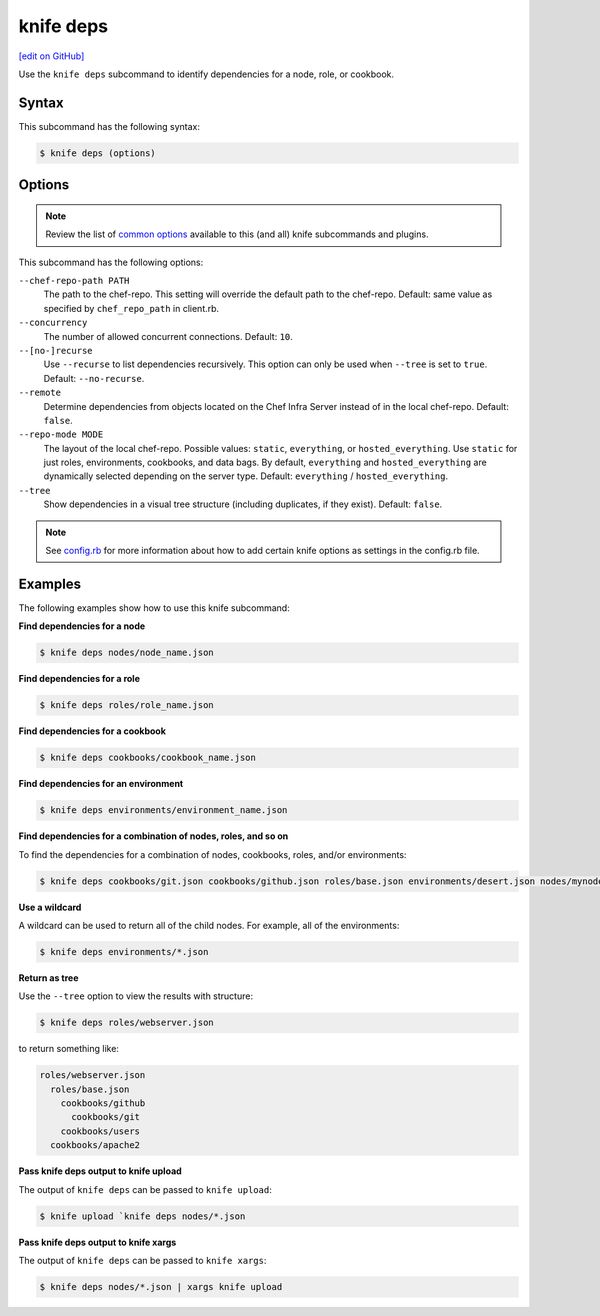 =====================================================
knife deps
=====================================================
`[edit on GitHub] <https://github.com/chef/chef-web-docs/blob/master/chef_master/source/knife_deps.rst>`__

.. tag knife_deps_summary

Use the ``knife deps`` subcommand to identify dependencies for a node, role, or cookbook.

.. end_tag

Syntax
=====================================================
This subcommand has the following syntax:

.. code-block:: bash

   $ knife deps (options)

Options
=====================================================
.. note:: .. tag knife_common_see_common_options_link

          Review the list of `common options </knife_options.html>`__ available to this (and all) knife subcommands and plugins.

          .. end_tag

This subcommand has the following options:

``--chef-repo-path PATH``
   The path to the chef-repo. This setting will override the default path to the chef-repo. Default: same value as specified by ``chef_repo_path`` in client.rb.

``--concurrency``
   The number of allowed concurrent connections. Default: ``10``.

``--[no-]recurse``
   Use ``--recurse`` to list dependencies recursively. This option can only be used when ``--tree`` is set to ``true``. Default: ``--no-recurse``.

``--remote``
   Determine dependencies from objects located on the Chef Infra Server instead of in the local chef-repo. Default: ``false``.

``--repo-mode MODE``
   The layout of the local chef-repo. Possible values: ``static``, ``everything``, or ``hosted_everything``. Use ``static`` for just roles, environments, cookbooks, and data bags. By default, ``everything`` and ``hosted_everything`` are dynamically selected depending on the server type. Default: ``everything`` / ``hosted_everything``.

``--tree``
   Show dependencies in a visual tree structure (including duplicates, if they exist). Default: ``false``.

.. note:: .. tag knife_common_see_all_config_options

          See `config.rb </config_rb_optional_settings.html>`__ for more information about how to add certain knife options as settings in the config.rb file.

          .. end_tag

Examples
=====================================================
The following examples show how to use this knife subcommand:

**Find dependencies for a node**

.. To find the dependencies for a node:

.. code-block:: bash

   $ knife deps nodes/node_name.json

**Find dependencies for a role**

.. To find the dependencies for a role:

.. code-block:: bash

   $ knife deps roles/role_name.json

**Find dependencies for a cookbook**

.. To find the dependencies for a cookbook:

.. code-block:: bash

   $ knife deps cookbooks/cookbook_name.json

**Find dependencies for an environment**

.. To find the dependencies for an environment:

.. code-block:: bash

   $ knife deps environments/environment_name.json

**Find dependencies for a combination of nodes, roles, and so on**

To find the dependencies for a combination of nodes, cookbooks, roles, and/or environments:

.. code-block:: bash

   $ knife deps cookbooks/git.json cookbooks/github.json roles/base.json environments/desert.json nodes/mynode.json

**Use a wildcard**

A wildcard can be used to return all of the child nodes. For example, all of the environments:

.. code-block:: bash

   $ knife deps environments/*.json

**Return as tree**

Use the ``--tree`` option to view the results with structure:

.. code-block::  bash

   $ knife deps roles/webserver.json

to return something like:

.. code-block:: none

   roles/webserver.json
     roles/base.json
       cookbooks/github
         cookbooks/git
       cookbooks/users
     cookbooks/apache2

**Pass knife deps output to knife upload**

The output of ``knife deps`` can be passed to ``knife upload``:

.. code-block:: bash

   $ knife upload `knife deps nodes/*.json

**Pass knife deps output to knife xargs**

The output of ``knife deps`` can be passed to ``knife xargs``:

.. code-block:: bash

   $ knife deps nodes/*.json | xargs knife upload
